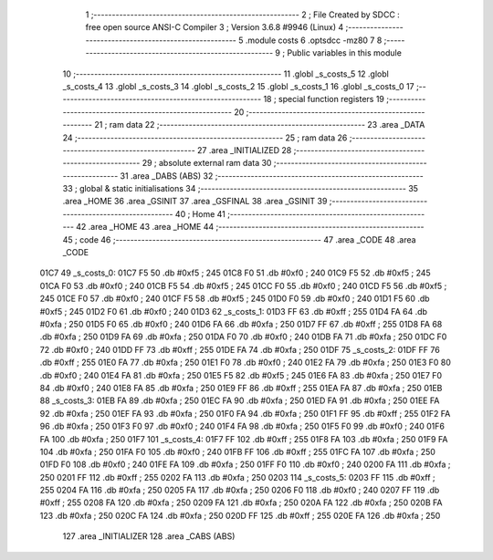                               1 ;--------------------------------------------------------
                              2 ; File Created by SDCC : free open source ANSI-C Compiler
                              3 ; Version 3.6.8 #9946 (Linux)
                              4 ;--------------------------------------------------------
                              5 	.module costs
                              6 	.optsdcc -mz80
                              7 	
                              8 ;--------------------------------------------------------
                              9 ; Public variables in this module
                             10 ;--------------------------------------------------------
                             11 	.globl _s_costs_5
                             12 	.globl _s_costs_4
                             13 	.globl _s_costs_3
                             14 	.globl _s_costs_2
                             15 	.globl _s_costs_1
                             16 	.globl _s_costs_0
                             17 ;--------------------------------------------------------
                             18 ; special function registers
                             19 ;--------------------------------------------------------
                             20 ;--------------------------------------------------------
                             21 ; ram data
                             22 ;--------------------------------------------------------
                             23 	.area _DATA
                             24 ;--------------------------------------------------------
                             25 ; ram data
                             26 ;--------------------------------------------------------
                             27 	.area _INITIALIZED
                             28 ;--------------------------------------------------------
                             29 ; absolute external ram data
                             30 ;--------------------------------------------------------
                             31 	.area _DABS (ABS)
                             32 ;--------------------------------------------------------
                             33 ; global & static initialisations
                             34 ;--------------------------------------------------------
                             35 	.area _HOME
                             36 	.area _GSINIT
                             37 	.area _GSFINAL
                             38 	.area _GSINIT
                             39 ;--------------------------------------------------------
                             40 ; Home
                             41 ;--------------------------------------------------------
                             42 	.area _HOME
                             43 	.area _HOME
                             44 ;--------------------------------------------------------
                             45 ; code
                             46 ;--------------------------------------------------------
                             47 	.area _CODE
                             48 	.area _CODE
   01C7                      49 _s_costs_0:
   01C7 F5                   50 	.db #0xf5	; 245
   01C8 F0                   51 	.db #0xf0	; 240
   01C9 F5                   52 	.db #0xf5	; 245
   01CA F0                   53 	.db #0xf0	; 240
   01CB F5                   54 	.db #0xf5	; 245
   01CC F0                   55 	.db #0xf0	; 240
   01CD F5                   56 	.db #0xf5	; 245
   01CE F0                   57 	.db #0xf0	; 240
   01CF F5                   58 	.db #0xf5	; 245
   01D0 F0                   59 	.db #0xf0	; 240
   01D1 F5                   60 	.db #0xf5	; 245
   01D2 F0                   61 	.db #0xf0	; 240
   01D3                      62 _s_costs_1:
   01D3 FF                   63 	.db #0xff	; 255
   01D4 FA                   64 	.db #0xfa	; 250
   01D5 F0                   65 	.db #0xf0	; 240
   01D6 FA                   66 	.db #0xfa	; 250
   01D7 FF                   67 	.db #0xff	; 255
   01D8 FA                   68 	.db #0xfa	; 250
   01D9 FA                   69 	.db #0xfa	; 250
   01DA F0                   70 	.db #0xf0	; 240
   01DB FA                   71 	.db #0xfa	; 250
   01DC F0                   72 	.db #0xf0	; 240
   01DD FF                   73 	.db #0xff	; 255
   01DE FA                   74 	.db #0xfa	; 250
   01DF                      75 _s_costs_2:
   01DF FF                   76 	.db #0xff	; 255
   01E0 FA                   77 	.db #0xfa	; 250
   01E1 F0                   78 	.db #0xf0	; 240
   01E2 FA                   79 	.db #0xfa	; 250
   01E3 F0                   80 	.db #0xf0	; 240
   01E4 FA                   81 	.db #0xfa	; 250
   01E5 F5                   82 	.db #0xf5	; 245
   01E6 FA                   83 	.db #0xfa	; 250
   01E7 F0                   84 	.db #0xf0	; 240
   01E8 FA                   85 	.db #0xfa	; 250
   01E9 FF                   86 	.db #0xff	; 255
   01EA FA                   87 	.db #0xfa	; 250
   01EB                      88 _s_costs_3:
   01EB FA                   89 	.db #0xfa	; 250
   01EC FA                   90 	.db #0xfa	; 250
   01ED FA                   91 	.db #0xfa	; 250
   01EE FA                   92 	.db #0xfa	; 250
   01EF FA                   93 	.db #0xfa	; 250
   01F0 FA                   94 	.db #0xfa	; 250
   01F1 FF                   95 	.db #0xff	; 255
   01F2 FA                   96 	.db #0xfa	; 250
   01F3 F0                   97 	.db #0xf0	; 240
   01F4 FA                   98 	.db #0xfa	; 250
   01F5 F0                   99 	.db #0xf0	; 240
   01F6 FA                  100 	.db #0xfa	; 250
   01F7                     101 _s_costs_4:
   01F7 FF                  102 	.db #0xff	; 255
   01F8 FA                  103 	.db #0xfa	; 250
   01F9 FA                  104 	.db #0xfa	; 250
   01FA F0                  105 	.db #0xf0	; 240
   01FB FF                  106 	.db #0xff	; 255
   01FC FA                  107 	.db #0xfa	; 250
   01FD F0                  108 	.db #0xf0	; 240
   01FE FA                  109 	.db #0xfa	; 250
   01FF F0                  110 	.db #0xf0	; 240
   0200 FA                  111 	.db #0xfa	; 250
   0201 FF                  112 	.db #0xff	; 255
   0202 FA                  113 	.db #0xfa	; 250
   0203                     114 _s_costs_5:
   0203 FF                  115 	.db #0xff	; 255
   0204 FA                  116 	.db #0xfa	; 250
   0205 FA                  117 	.db #0xfa	; 250
   0206 F0                  118 	.db #0xf0	; 240
   0207 FF                  119 	.db #0xff	; 255
   0208 FA                  120 	.db #0xfa	; 250
   0209 FA                  121 	.db #0xfa	; 250
   020A FA                  122 	.db #0xfa	; 250
   020B FA                  123 	.db #0xfa	; 250
   020C FA                  124 	.db #0xfa	; 250
   020D FF                  125 	.db #0xff	; 255
   020E FA                  126 	.db #0xfa	; 250
                            127 	.area _INITIALIZER
                            128 	.area _CABS (ABS)
